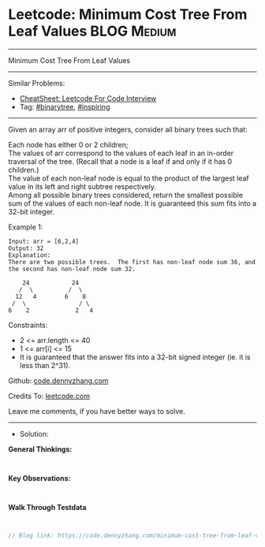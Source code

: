 * Leetcode: Minimum Cost Tree From Leaf Values                   :BLOG:Medium:
#+STARTUP: showeverything
#+OPTIONS: toc:nil \n:t ^:nil creator:nil d:nil
:PROPERTIES:
:type:     binarytree, inspiring, redo
:END:
---------------------------------------------------------------------
Minimum Cost Tree From Leaf Values
---------------------------------------------------------------------
#+BEGIN_HTML
<a href="https://github.com/dennyzhang/code.dennyzhang.com/tree/master/problems/minimum-cost-tree-from-leaf-values"><img align="right" width="200" height="183" src="https://www.dennyzhang.com/wp-content/uploads/denny/watermark/github.png" /></a>
#+END_HTML
Similar Problems:
- [[https://cheatsheet.dennyzhang.com/cheatsheet-leetcode-A4][CheatSheet: Leetcode For Code Interview]]
- Tag: [[https://code.dennyzhang.com/tag/binarytree][#binarytree]], [[https://code.dennyzhang.com/review-inspiring][#inspiring]]
---------------------------------------------------------------------
Given an array arr of positive integers, consider all binary trees such that:

Each node has either 0 or 2 children;
The values of arr correspond to the values of each leaf in an in-order traversal of the tree.  (Recall that a node is a leaf if and only if it has 0 children.)
The value of each non-leaf node is equal to the product of the largest leaf value in its left and right subtree respectively.
Among all possible binary trees considered, return the smallest possible sum of the values of each non-leaf node.  It is guaranteed this sum fits into a 32-bit integer.

Example 1:
#+BEGIN_EXAMPLE
Input: arr = [6,2,4]
Output: 32
Explanation:
There are two possible trees.  The first has non-leaf node sum 36, and the second has non-leaf node sum 32.

    24            24
   /  \          /  \
  12   4        6    8
 /  \               / \
6    2             2   4
#+END_EXAMPLE
 
Constraints:

- 2 <= arr.length <= 40
- 1 <= arr[i] <= 15
- It is guaranteed that the answer fits into a 32-bit signed integer (ie. it is less than 2^31).

Github: [[https://github.com/dennyzhang/code.dennyzhang.com/tree/master/problems/minimum-cost-tree-from-leaf-values][code.dennyzhang.com]]

Credits To: [[https://leetcode.com/problems/minimum-cost-tree-from-leaf-values/description/][leetcode.com]]

Leave me comments, if you have better ways to solve.
---------------------------------------------------------------------
- Solution:

*General Thinkings:*
#+BEGIN_EXAMPLE

#+END_EXAMPLE

*Key Observations:*
#+BEGIN_EXAMPLE

#+END_EXAMPLE

*Walk Through Testdata*
#+BEGIN_EXAMPLE

#+END_EXAMPLE

#+BEGIN_SRC go
// Blog link: https://code.dennyzhang.com/minimum-cost-tree-from-leaf-values

#+END_SRC

#+BEGIN_HTML
<div style="overflow: hidden;">
<div style="float: left; padding: 5px"> <a href="https://www.linkedin.com/in/dennyzhang001"><img src="https://www.dennyzhang.com/wp-content/uploads/sns/linkedin.png" alt="linkedin" /></a></div>
<div style="float: left; padding: 5px"><a href="https://github.com/dennyzhang"><img src="https://www.dennyzhang.com/wp-content/uploads/sns/github.png" alt="github" /></a></div>
<div style="float: left; padding: 5px"><a href="https://www.dennyzhang.com/slack" target="_blank" rel="nofollow"><img src="https://www.dennyzhang.com/wp-content/uploads/sns/slack.png" alt="slack"/></a></div>
</div>
#+END_HTML
